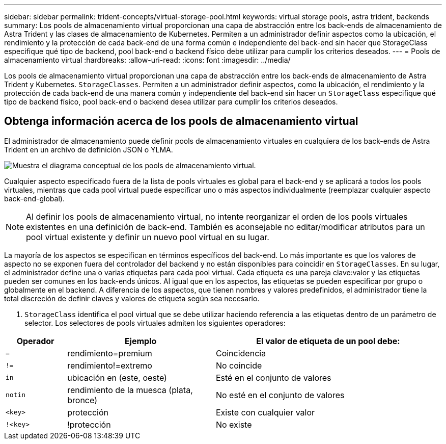 ---
sidebar: sidebar 
permalink: trident-concepts/virtual-storage-pool.html 
keywords: virtual storage pools, astra trident, backends 
summary: Los pools de almacenamiento virtual proporcionan una capa de abstracción entre los back-ends de almacenamiento de Astra Trident y las clases de almacenamiento de Kubernetes. Permiten a un administrador definir aspectos como la ubicación, el rendimiento y la protección de cada back-end de una forma común e independiente del back-end sin hacer que StorageClass especifique qué tipo de backend, pool back-end o backend físico debe utilizar para cumplir los criterios deseados. 
---
= Pools de almacenamiento virtual
:hardbreaks:
:allow-uri-read: 
:icons: font
:imagesdir: ../media/


[role="lead"]
Los pools de almacenamiento virtual proporcionan una capa de abstracción entre los back-ends de almacenamiento de Astra Trident y Kubernetes. `StorageClasses`. Permiten a un administrador definir aspectos, como la ubicación, el rendimiento y la protección de cada back-end de una manera común y independiente del back-end sin hacer un `StorageClass` especifique qué tipo de backend físico, pool back-end o backend desea utilizar para cumplir los criterios deseados.



== Obtenga información acerca de los pools de almacenamiento virtual

El administrador de almacenamiento puede definir pools de almacenamiento virtuales en cualquiera de los back-ends de Astra Trident en un archivo de definición JSON o YLMA.

image::virtual_storage_pools.png[Muestra el diagrama conceptual de los pools de almacenamiento virtual.]

Cualquier aspecto especificado fuera de la lista de pools virtuales es global para el back-end y se aplicará a todos los pools virtuales, mientras que cada pool virtual puede especificar uno o más aspectos individualmente (reemplazar cualquier aspecto back-end-global).


NOTE: Al definir los pools de almacenamiento virtual, no intente reorganizar el orden de los pools virtuales existentes en una definición de back-end. También es aconsejable no editar/modificar atributos para un pool virtual existente y definir un nuevo pool virtual en su lugar.

La mayoría de los aspectos se especifican en términos específicos del back-end. Lo más importante es que los valores de aspecto no se exponen fuera del controlador del backend y no están disponibles para coincidir en `StorageClasses`. En su lugar, el administrador define una o varias etiquetas para cada pool virtual. Cada etiqueta es una pareja clave:valor y las etiquetas pueden ser comunes en los back-ends únicos. Al igual que en los aspectos, las etiquetas se pueden especificar por grupo o globalmente en el backend. A diferencia de los aspectos, que tienen nombres y valores predefinidos, el administrador tiene la total discreción de definir claves y valores de etiqueta según sea necesario.

A. `StorageClass` identifica el pool virtual que se debe utilizar haciendo referencia a las etiquetas dentro de un parámetro de selector. Los selectores de pools virtuales admiten los siguientes operadores:

[cols="14%,34%,52%"]
|===
| Operador | Ejemplo | El valor de etiqueta de un pool debe: 


| `=` | rendimiento=premium | Coincidencia 


| `!=` | rendimiento!=extremo | No coincide 


| `in` | ubicación en (este, oeste) | Esté en el conjunto de valores 


| `notin` | rendimiento de la muesca (plata, bronce) | No esté en el conjunto de valores 


| `<key>` | protección | Existe con cualquier valor 


| `!<key>` | !protección | No existe 
|===